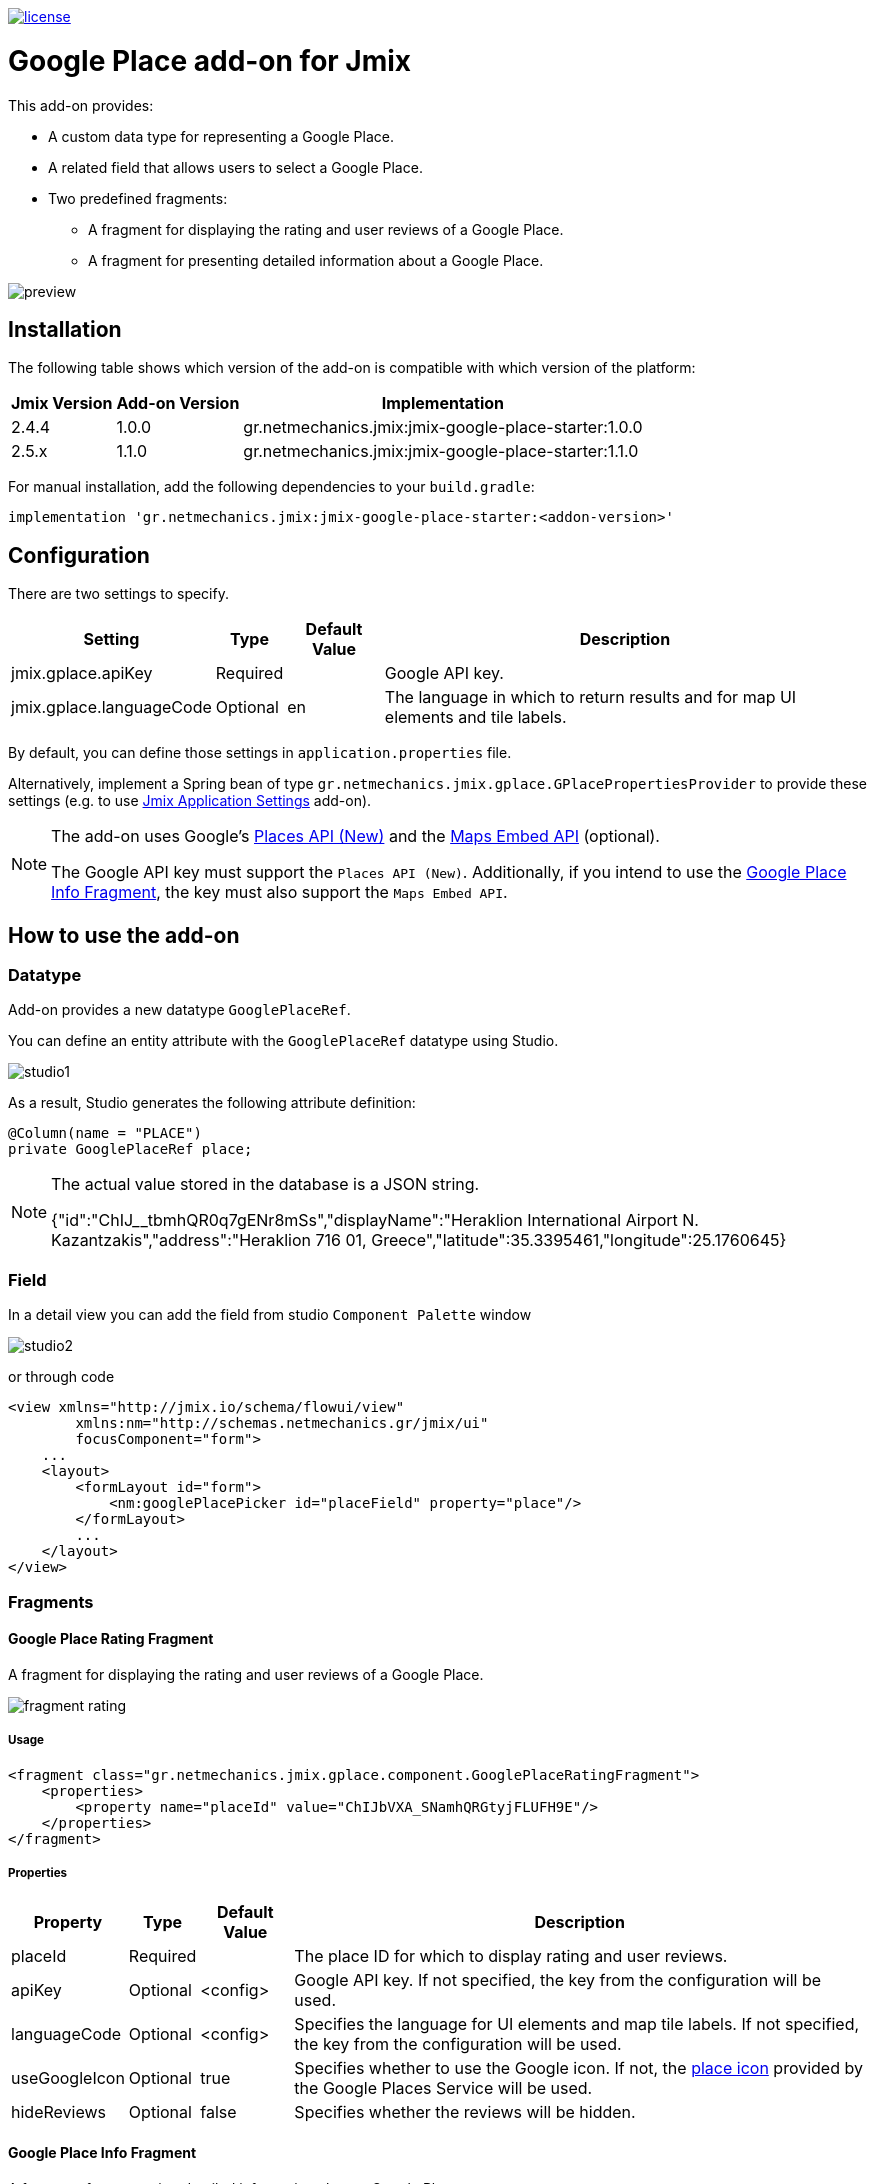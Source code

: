 image::https://img.shields.io/badge/license-Apache%20License%202.0-blue.svg?style=flat[license,link=http://www.apache.org/licenses/LICENSE-2.0,window=_blank,opts=nofollow]

= Google Place add-on for Jmix

This add-on provides:

* A custom data type for representing a Google Place.
* A related field that allows users to select a Google Place.
* Two predefined fragments:
** A fragment for displaying the rating and user reviews of a Google Place.
** A fragment for presenting detailed information about a Google Place.

image::./docs/preview.png[]

== Installation

The following table shows which version of the add-on is compatible with which version of the platform:

[options="autowidth,header"]
|===
|Jmix Version|Add-on Version|Implementation
|2.4.4|1.0.0|gr.netmechanics.jmix:jmix-google-place-starter:1.0.0
|2.5.x|1.1.0|gr.netmechanics.jmix:jmix-google-place-starter:1.1.0
|===

For manual installation, add the following dependencies to your `build.gradle`:

[,gradle]
----
implementation 'gr.netmechanics.jmix:jmix-google-place-starter:<addon-version>'
----

== Configuration

There are two settings to specify.

[options="header,autowidth",cols=",^,^,"]
|===
|Setting|Type|Default Value|Description
|jmix.gplace.apiKey|Required||Google API key.
|jmix.gplace.languageCode|Optional|en|The language in which to return results and for map UI elements and tile labels.
|===

By default, you can define those settings in `application.properties` file.

Alternatively, implement a Spring bean of type `gr.netmechanics.jmix.gplace.GPlacePropertiesProvider` to provide these settings (e.g. to use https://www.jmix.io/marketplace/application-settings/[Jmix Application Settings,window=_blank] add-on).

[NOTE]
====
The add-on uses Google's https://developers.google.com/maps/documentation/places/web-service/op-overview[Places API (New),window=_blank] and the https://developers.google.com/maps/documentation/embed/embedding-map[Maps Embed API,window=_blank] (optional).

The Google API key must support the `Places API (New)`. Additionally, if you intend to use the xref:google-place-info-fragment[], the key must also support the `Maps Embed API`.
====

== How to use the add-on

=== Datatype

Add-on provides a new datatype `GooglePlaceRef`.

You can define an entity attribute with the `GooglePlaceRef` datatype using Studio.

image::./docs/studio1.png[]

As a result, Studio generates the following attribute definition:

[,java]
----
@Column(name = "PLACE")
private GooglePlaceRef place;
----

[NOTE]
====
The actual value stored in the database is a JSON string.

{"id":"ChIJ______tbmhQR0q7gENr8mSs","displayName":"Heraklion International Airport N. Kazantzakis","address":"Heraklion 716 01, Greece","latitude":35.3395461,"longitude":25.1760645}
====

=== Field

In a detail view you can add the field from studio `Component Palette` window

image::./docs/studio2.png[]

or through code

[,xml]
----
<view xmlns="http://jmix.io/schema/flowui/view"
        xmlns:nm="http://schemas.netmechanics.gr/jmix/ui"
        focusComponent="form">
    ...
    <layout>
        <formLayout id="form">
            <nm:googlePlacePicker id="placeField" property="place"/>
        </formLayout>
        ...
    </layout>
</view>
----

=== Fragments

==== Google Place Rating Fragment

A fragment for displaying the rating and user reviews of a Google Place.

image::./docs/fragment_rating.png[]

===== Usage

[,xml]
----
<fragment class="gr.netmechanics.jmix.gplace.component.GooglePlaceRatingFragment">
    <properties>
        <property name="placeId" value="ChIJbVXA_SNamhQRGtyjFLUFH9E"/>
    </properties>
</fragment>
----

===== Properties

[options="header,autowidth",cols=",^,^,"]
|===
|Property|Type|Default Value|Description
|placeId|Required||The place ID for which to display rating and user reviews.
|apiKey|Optional|<config>|Google API key. If not specified, the key from the configuration will be used.
|languageCode|Optional|<config>|Specifies the language for UI elements and map tile labels. If not specified, the key from the configuration will be used.
|useGoogleIcon|Optional|true|Specifies whether to use the Google icon. If not, the https://developers.google.com/maps/documentation/places/web-service/icons#place-icon-and-background-color-requests[place icon,window=_blank] provided by the Google Places Service will be used.
|hideReviews|Optional|false|Specifies whether the reviews will be hidden.
|===

[[google-place-info-fragment]]
==== Google Place Info Fragment

A fragment for presenting detailed information about a Google Place.

image::./docs/fragment_info.png[]

===== Usage

[,xml]
----
<fragment class="gr.netmechanics.jmix.gplace.component.GooglePlaceInfoFragment">
    <properties>
        <property name="placeId" value="ChIJbVXA_SNamhQRGtyjFLUFH9E"/>
    </properties>
</fragment>
----

===== Properties

[options="header,autowidth",cols=",,,a"]
|===
|Property|Type|Default Value|Description
|placeId|Required||The place ID for which to display detailed information.
|apiKey|Optional|<config>|Google API key. If not specified, the key from the configuration will be used.
|languageCode|Optional|<config>|Specifies the language for map UI elements and tile labels. If not specified, the key from the configuration will be used.
|useGoogleIcon|Optional|true|Specifies whether to use the Google icon. If not, the https://developers.google.com/maps/documentation/places/web-service/icons#place-icon-and-background-color-requests[place icon,window=_blank] provided by the Google Places Service will be used.
|hideMap|Optional|false|Specifies whether the map will be hidden.
|hideOpeningHours|Optional|false|Specifies whether the opening hours information will be hidden.
|zoom|Optional|14|Initial zoom level of the map.
|mapType|Optional|roadmap|Specifies the type of map tiles to load. +
*roadmap* or *satellite*
|===

== Cache Cleaning Scheduler

The add-on caches requests to Google's APIs. It includes a built-in cleaning Quartz job, which is disabled by default. You can use it for periodic cache cleaning, as described below.

=== Quartz Configuration

To use the configuration of the Quartz job for cache cleaning, do the following:

. Include Quartz add-on in your project as described in the https://docs.jmix.io/jmix/quartz/index.html#installation[Quartz / Installation,window=_blank].

. Set the *jmix.gplace.use-default-cleaning-cache-quartz-configuration* property to true:
+
[source, properties,indent=0]
----
jmix.gplace.use-default-cleaning-cache-quartz-configuration=true
----

. Change the CRON expression if necessary using the *jmix.gplace.cleaning-cache-cron* property.
+
[source, properties,indent=0]
----
jmix.gplace.cleaning-cache-cron=0 0 1 1 1/1 ? *
----